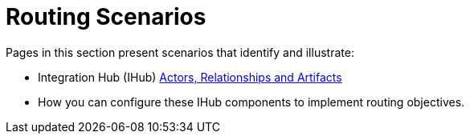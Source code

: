 = Routing Scenarios

Pages in this section present scenarios that identify and illustrate:

* Integration Hub (IHub) xref:actors-relationships-and-artifacts.adoc[Actors, Relationships and Artifacts]
* How you can configure these IHub components to implement routing objectives.

